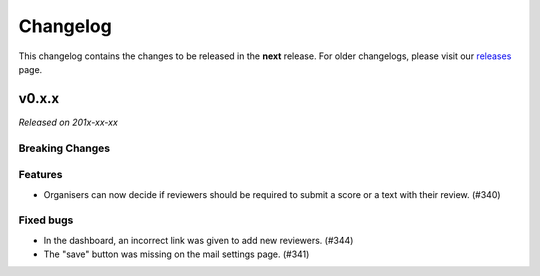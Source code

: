 Changelog
=========

This changelog contains the changes to be released in the **next** release.
For older changelogs, please visit our releases_ page.

v0.x.x
------

*Released on 201x-xx-xx*


Breaking Changes
~~~~~~~~~~~~~~~~


Features
~~~~~~~~
- Organisers can now decide if reviewers should be required to submit a score or a text with their review. (#340)

Fixed bugs
~~~~~~~~~~~
- In the dashboard, an incorrect link was given to add new reviewers. (#344)
- The "save" button was missing on the mail settings page. (#341)

.. _releases: https://github.com/pretalx/pretalx/releases

